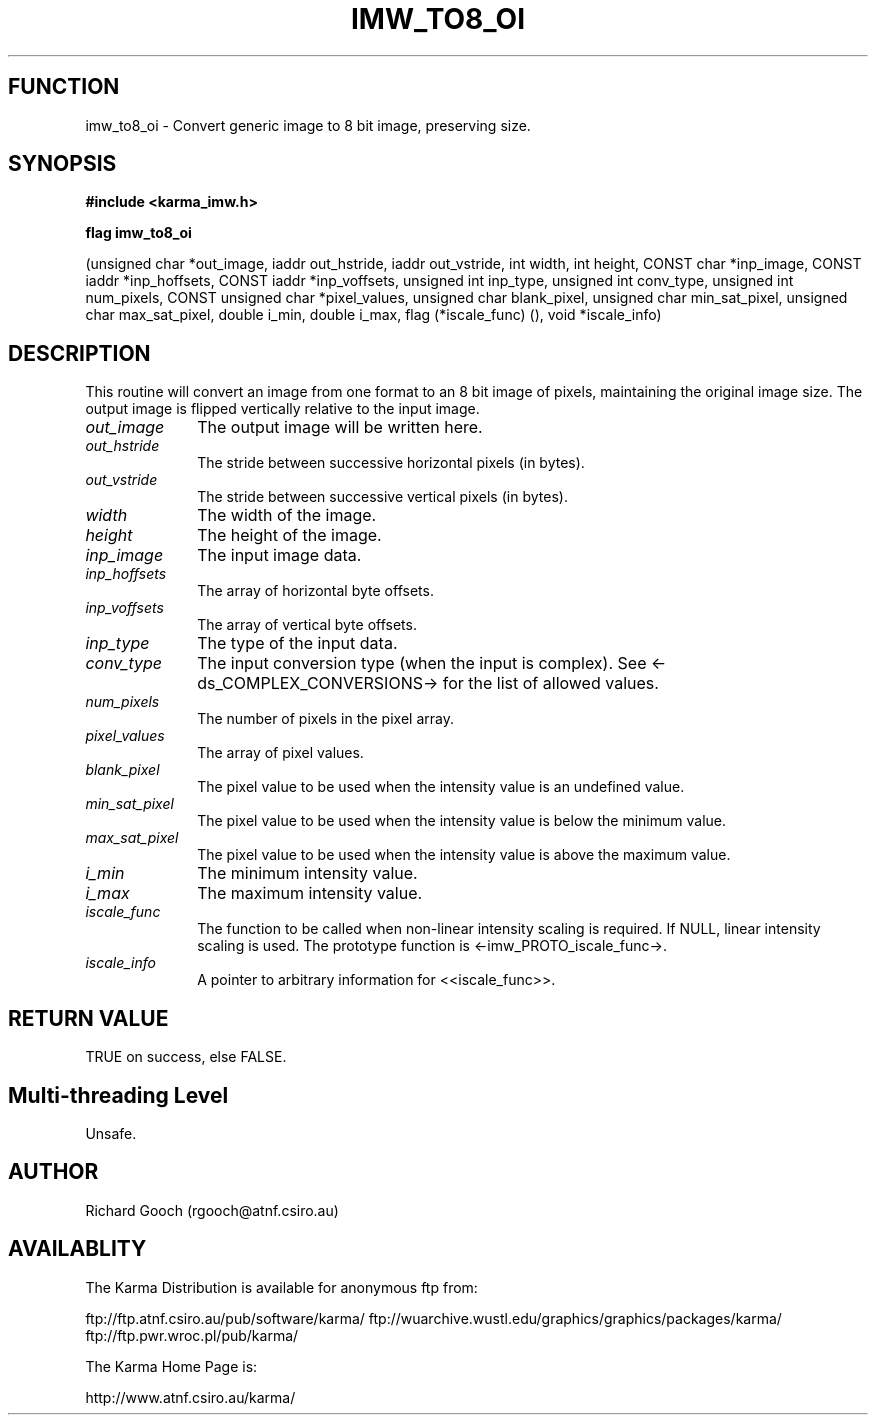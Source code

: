 .TH IMW_TO8_OI 3 "13 Nov 2005" "Karma Distribution"
.SH FUNCTION
imw_to8_oi \- Convert generic image to 8 bit image, preserving size.
.SH SYNOPSIS
.B #include <karma_imw.h>
.sp
.B flag imw_to8_oi
.sp
(unsigned char *out_image,
iaddr out_hstride, iaddr out_vstride,
int width, int height, CONST char *inp_image,
CONST iaddr *inp_hoffsets, CONST iaddr *inp_voffsets,
unsigned int inp_type, unsigned int conv_type,
unsigned int num_pixels, CONST unsigned char *pixel_values,
unsigned char blank_pixel,
unsigned char min_sat_pixel, unsigned char max_sat_pixel,
double i_min, double i_max,
flag (*iscale_func) (), void *iscale_info)
.SH DESCRIPTION
This routine will convert an image from one format to an 8 bit
image of pixels, maintaining the original image size. The output image is
flipped vertically relative to the input image.
.IP \fIout_image\fP 1i
The output image will be written here.
.IP \fIout_hstride\fP 1i
The stride between successive horizontal pixels (in bytes).
.IP \fIout_vstride\fP 1i
The stride between successive vertical pixels (in bytes).
.IP \fIwidth\fP 1i
The width of the image.
.IP \fIheight\fP 1i
The height of the image.
.IP \fIinp_image\fP 1i
The input image data.
.IP \fIinp_hoffsets\fP 1i
The array of horizontal byte offsets.
.IP \fIinp_voffsets\fP 1i
The array of vertical byte offsets.
.IP \fIinp_type\fP 1i
The type of the input data.
.IP \fIconv_type\fP 1i
The input conversion type (when the input is complex). See
<-ds_COMPLEX_CONVERSIONS-> for the list of allowed values.
.IP \fInum_pixels\fP 1i
The number of pixels in the pixel array.
.IP \fIpixel_values\fP 1i
The array of pixel values.
.IP \fIblank_pixel\fP 1i
The pixel value to be used when the intensity value is an
undefined value.
.IP \fImin_sat_pixel\fP 1i
The pixel value to be used when the intensity value is
below the minimum value.
.IP \fImax_sat_pixel\fP 1i
The pixel value to be used when the intensity value is
above the maximum value.
.IP \fIi_min\fP 1i
The minimum intensity value.
.IP \fIi_max\fP 1i
The maximum intensity value.
.IP \fIiscale_func\fP 1i
The function to be called when non-linear intensity scaling
is required. If NULL, linear intensity scaling is used. The prototype
function is <-imw_PROTO_iscale_func->.
.IP \fIiscale_info\fP 1i
A pointer to arbitrary information for <<iscale_func>>.
.SH RETURN VALUE
TRUE on success, else FALSE.
.SH Multi-threading Level
Unsafe.
.SH AUTHOR
Richard Gooch (rgooch@atnf.csiro.au)
.SH AVAILABLITY
The Karma Distribution is available for anonymous ftp from:

ftp://ftp.atnf.csiro.au/pub/software/karma/
ftp://wuarchive.wustl.edu/graphics/graphics/packages/karma/
ftp://ftp.pwr.wroc.pl/pub/karma/

The Karma Home Page is:

http://www.atnf.csiro.au/karma/
